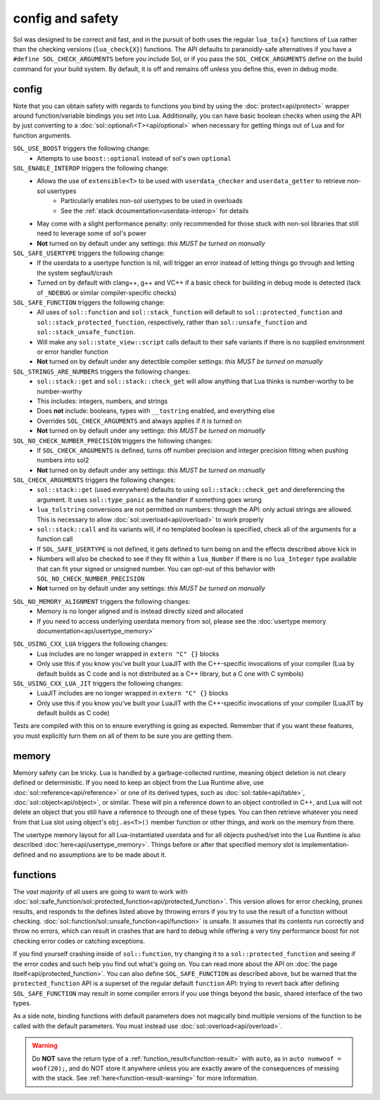 config and safety
=================

Sol was designed to be correct and fast, and in the pursuit of both uses the regular ``lua_to{x}`` functions of Lua rather than the checking versions (``lua_check{X}``) functions. The API defaults to paranoidly-safe alternatives if you have a ``#define SOL_CHECK_ARGUMENTS`` before you include Sol, or if you pass the ``SOL_CHECK_ARGUMENTS`` define on the build command for your build system. By default, it is off and remains off unless you define this, even in debug mode.

.. _config:

config
------

Note that you can obtain safety with regards to functions you bind by using the :doc:`protect<api/protect>` wrapper around function/variable bindings you set into Lua. Additionally, you can have basic boolean checks when using the API by just converting to a :doc:`sol::optional\<T><api/optional>` when necessary for getting things out of Lua and for function arguments.

``SOL_USE_BOOST`` triggers the following change:
	* Attempts to use ``boost::optional`` instead of sol's own ``optional``

``SOL_ENABLE_INTEROP`` triggers the following change:
	* Allows the use of ``extensible<T>`` to be used with ``userdata_checker`` and ``userdata_getter`` to retrieve non-sol usertypes
		- Particularly enables non-sol usertypes to be used in overloads
		- See the :ref:`stack dcoumentation<userdata-interop>` for details
	* May come with a slight performance penalty: only recommended for those stuck with non-sol libraries that still need to leverage some of sol's power
	* **Not** turned on by default under any settings: *this MUST be turned on manually*

``SOL_SAFE_USERTYPE`` triggers the following change:
	* If the userdata to a usertype function is nil, will trigger an error instead of letting things go through and letting the system segfault/crash
	* Turned on by default with clang++, g++ and VC++ if a basic check for building in debug mode is detected (lack of ``_NDEBUG`` or similar compiler-specific checks)

``SOL_SAFE_FUNCTION`` triggers the following change:
	* All uses of ``sol::function`` and ``sol::stack_function`` will default to ``sol::protected_function`` and ``sol::stack_protected_function``, respectively, rather than ``sol::unsafe_function`` and ``sol::stack_unsafe_function``.
	* Will make any ``sol::state_view::script`` calls default to their safe variants if there is no supplied environment or error handler function
	* **Not** turned on by default under any detectible compiler settings: *this MUST be turned on manually*

``SOL_STRINGS_ARE_NUMBERS`` triggers the following changes:
	* ``sol::stack::get`` and ``sol::stack::check_get`` will allow anything that Lua thinks is number-worthy to be number-worthy
	* This includes: integers, numbers, and strings
	* Does **not** include: booleans, types with ``__tostring`` enabled, and everything else
	* Overrides ``SOL_CHECK_ARGUMENTS`` and always applies if it is turned on
	* **Not** turned on by default under any settings: *this MUST be turned on manually*

``SOL_NO_CHECK_NUMBER_PRECISION`` triggers the following changes:
	* If ``SOL_CHECK_ARGUMENTS`` is defined, turns off number precision and integer precision fitting when pushing numbers into sol2
	* **Not** turned on by default under any settings: *this MUST be turned on manually*

``SOL_CHECK_ARGUMENTS`` triggers the following changes:
	* ``sol::stack::get`` (used everywhere) defaults to using ``sol::stack::check_get`` and dereferencing the argument. It uses ``sol::type_panic`` as the handler if something goes wrong
	* ``lua_tolstring`` conversions are not permitted on numbers: through the API: only actual strings are allowed. This is necessary to allow :doc:`sol::overload<api/overload>` to work properly
	* ``sol::stack::call`` and its variants will, if no templated boolean is specified, check all of the arguments for a function call
	* If ``SOL_SAFE_USERTYPE`` is not defined, it gets defined to turn being on and the effects described above kick in
	* Numbers will also be checked to see if they fit within a ``lua_Number`` if there is no ``lua_Integer`` type available that can fit your signed or unsigned number. You can opt-out of this behavior with ``SOL_NO_CHECK_NUMBER_PRECISION``
	* **Not** turned on by default under any settings: *this MUST be turned on manually*
	
.. _config-memory:

``SOL_NO_MEMORY_ALIGNMENT`` triggers the following changes:
	* Memory is no longer aligned and is instead directly sized and allocated
	* If you need to access underlying userdata memory from sol, please see the :doc:`usertype memory documentation<api/usertype_memory>`

.. _config-linker:

``SOL_USING_CXX_LUA`` triggers the following changes:
	* Lua includes are no longer wrapped in ``extern "C" {}`` blocks
	* Only use this if you know you've built your LuaJIT with the C++-specific invocations of your compiler (Lua by default builds as C code and is not distributed as a C++ library, but a C one with C symbols)

``SOL_USING_CXX_LUA_JIT`` triggers the following changes:
	* LuaJIT includes are no longer wrapped in ``extern "C" {}`` blocks
	* Only use this if you know you've built your LuaJIT with the C++-specific invocations of your compiler (LuaJIT by default builds as C code)

Tests are compiled with this on to ensure everything is going as expected. Remember that if you want these features, you must explicitly turn them on all of them to be sure you are getting them.

memory
------

Memory safety can be tricky. Lua is handled by a garbage-collected runtime, meaning object deletion is not cleary defined or deterministic. If you need to keep an object from the Lua Runtime alive, use :doc:`sol::reference<api/reference>` or one of its derived types, such as :doc:`sol::table<api/table>`, :doc:`sol::object<api/object>`, or similar. These will pin a reference down to an object controlled in C++, and Lua will not delete an object that you still have a reference to through one of these types. You can then retrieve whatever you need from that Lua slot using object's ``obj.as<T>()`` member function or other things, and work on the memory from there.

The usertype memory layout for all Lua-instantiated userdata and for all objects pushed/set into the Lua Runtime is also described :doc:`here<api/usertype_memory>`. Things before or after that specified memory slot is implementation-defined and no assumptions are to be made about it.

functions
---------

The *vast majority* of all users are going to want to work with :doc:`sol::safe_function/sol::protected_function<api/protected_function>`. This version allows for error checking, prunes results, and responds to the defines listed above by throwing errors if you try to use the result of a function without checking. :doc:`sol::function/sol::unsafe_function<api/function>` is unsafe. It assumes that its contents run correctly and throw no errors, which can result in crashes that are hard to debug while offering a very tiny performance boost for not checking error codes or catching exceptions.

If you find yourself crashing inside of ``sol::function``, try changing it to a ``sol::protected_function`` and seeing if the error codes and such help you find out what's going on. You can read more about the API on :doc:`the page itself<api/protected_function>`. You can also define ``SOL_SAFE_FUNCTION`` as described above, but be warned that the ``protected_function`` API is a superset of the regular default ``function`` API: trying to revert back after defining ``SOL_SAFE_FUNCTION`` may result in some compiler errors if you use things beyond the basic, shared interface of the two types.

As a side note, binding functions with default parameters does not magically bind multiple versions of the function to be called with the default parameters. You must instead use :doc:`sol::overload<api/overload>`.

.. warning::

	Do **NOT** save the return type of a :ref:`function_result<function-result>` with ``auto``, as in ``auto numwoof = woof(20);``, and do NOT store it anywhere unless you are exactly aware of the consequences of messing with the stack. See :ref:`here<function-result-warning>` for more information.
